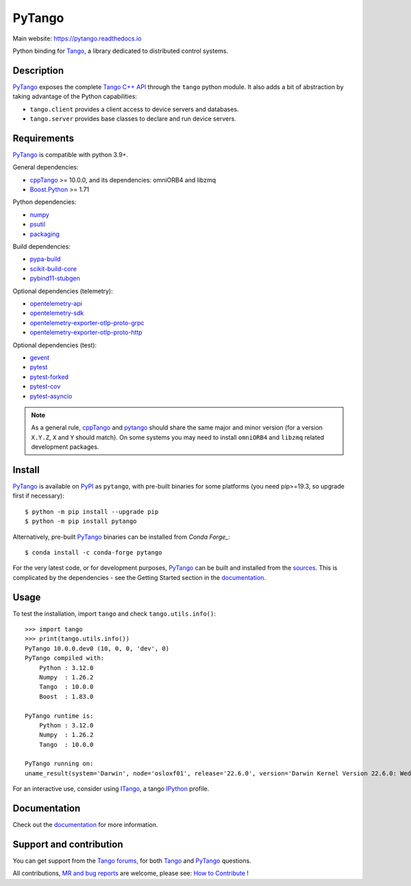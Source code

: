 PyTango
=======

|Doc Status|
|Gitlab Build Status|
|Pypi Version|
|Python Versions|
|Conda|

Main website: https://pytango.readthedocs.io

Python binding for Tango_, a library dedicated to distributed control systems.


Description
-----------

PyTango_ exposes the complete `Tango C++ API`_ through the ``tango`` python module.
It also adds a bit of abstraction by taking advantage of the Python capabilities:

- ``tango.client`` provides a client access to device servers and databases.
- ``tango.server`` provides base classes to declare and run device servers.


Requirements
------------

PyTango_ is compatible with python 3.9+.

General dependencies:

-  cppTango_ >= 10.0.0, and its dependencies: omniORB4 and libzmq
-  `Boost.Python`_ >= 1.71

Python dependencies:

-  numpy_
-  psutil_
-  packaging_

Build dependencies:

- pypa-build_
- scikit-build-core_
- pybind11-stubgen_

Optional dependencies (telemetry):

- opentelemetry-api_
- opentelemetry-sdk_
- opentelemetry-exporter-otlp-proto-grpc_
- opentelemetry-exporter-otlp-proto-http_

Optional dependencies (test):

- gevent_
- pytest_
- pytest-forked_
- pytest-cov_
- pytest-asyncio_

.. note:: As a general rule, cppTango_ and pytango_ should share the same major
      and minor version (for a version ``X.Y.Z``, ``X`` and ``Y`` should
      match).
      On some systems you may need to install ``omniORB4`` and ``libzmq`` related
      development packages.


Install
-------

PyTango_ is available on PyPI_ as ``pytango``, with pre-built binaries for some platforms
(you need pip>=19.3, so upgrade first if necessary)::

    $ python -m pip install --upgrade pip
    $ python -m pip install pytango

Alternatively, pre-built PyTango_ binaries can be installed from `Conda Forge_`::

    $ conda install -c conda-forge pytango

For the very latest code, or for development purposes, PyTango_ can be built and installed from the
`sources`_.  This is complicated by the dependencies - see the Getting Started section in the documentation_.

Usage
-----

To test the installation, import ``tango`` and check ``tango.utils.info()``::

    >>> import tango
    >>> print(tango.utils.info())
    PyTango 10.0.0.dev0 (10, 0, 0, 'dev', 0)
    PyTango compiled with:
        Python : 3.12.0
        Numpy  : 1.26.2
        Tango  : 10.0.0
        Boost  : 1.83.0

    PyTango runtime is:
        Python : 3.12.0
        Numpy  : 1.26.2
        Tango  : 10.0.0

    PyTango running on:
    uname_result(system='Darwin', node='osloxf01', release='22.6.0', version='Darwin Kernel Version 22.6.0: Wed Jul  5 22:22:05 PDT 2023; root:xnu-8796.141.3~6/RELEASE_ARM64_T6000', machine='arm64')

For an interactive use, consider using ITango_, a tango IPython_ profile.


Documentation
-------------

Check out the documentation_ for more information.



Support and contribution
------------------------

You can get support from the `Tango forums`_, for both Tango_ and PyTango_ questions.

All contributions,  `MR and bug reports`_ are welcome, please see: `How to Contribute`_ !


.. |Doc Status| image:: https://readthedocs.org/projects/pytango/badge/?version=latest
                :target: https://pytango.readthedocs.io/en/latest
                :alt:

.. |Gitlab Build Status| image:: https://img.shields.io/gitlab/pipeline-status/tango-controls/pytango?branch=develop&label=develop
                         :target: https://gitlab.com/tango-controls/pytango/-/pipelines?page=1&scope=branches&ref=develop
                         :alt:

.. |Pypi Version| image:: https://img.shields.io/pypi/v/PyTango.svg
                  :target: https://pypi.org/project/PyTango
                  :alt:

.. |Python Versions| image:: https://img.shields.io/pypi/pyversions/PyTango.svg
                     :target: https://pypi.org/project/PyTango/
                     :alt:

.. |Conda| image:: https://img.shields.io/conda/v/conda-forge/pytango
                    :target: https://anaconda.org/conda-forge/pytango
                    :alt:

.. _Tango: https://tango-controls.org
.. _Tango C++ API: https://tango-controls.github.io/cppTango-docs/index.html
.. _PyTango: https://gitlab.com/tango-controls/pytango
.. _PyPI: https://pypi.org/project/pytango
.. _Conda Forge: https://anaconda.org/conda-forge/pytango
.. _scikit-build-core: https://github.com/scikit-build/scikit-build-core
.. _pybind11-stubgen: https://pypi.org/project/pybind11-stubgen/
.. _pypa-build: https://github.com/pypa/build

.. _cppTango: https://gitlab.com/tango-controls/cppTango
.. _Boost.Python: https://www.boost.org/doc/libs/release/libs/python/doc/html/index.html
.. _numpy: https://pypi.org/project/numpy
.. _packaging: https://pypi.org/project/packaging
.. _psutil: https://pypi.org/project/psutil
.. _opentelemetry-api: https://pypi.org/project/opentelemetry-api
.. _opentelemetry-sdk: https://pypi.org/project/opentelemetry-sdk
.. _opentelemetry-exporter-otlp-proto-grpc: https://pypi.org/project/opentelemetry-exporter-otlp-proto-grpc
.. _opentelemetry-exporter-otlp-proto-http: https://pypi.org/project/opentelemetry-exporter-otlp-proto-http
.. _gevent: https://pypi.org/project/gevent
.. _pytest: https://docs.pytest.org/en/latest/
.. _pytest-forked: https://github.com/pytest-dev/pytest-forked
.. _pytest-cov: https://github.com/pytest-dev/pytest-cov
.. _pytest-asyncio: https://github.com/pytest-dev/pytest-asyncio

.. _ITango: https://pypi.org/project/itango/
.. _IPython: https://ipython.org

.. _documentation: https://pytango.readthedocs.io/en/latest
.. _Tango forums: https://tango-controls.org/community/forum
.. _MR and bug reports: PyTango_
.. _sources: PyTango_
.. _How to Contribute: https://pytango.readthedocs.io/en/latest/how-to-contribute.html#how-to-contribute
